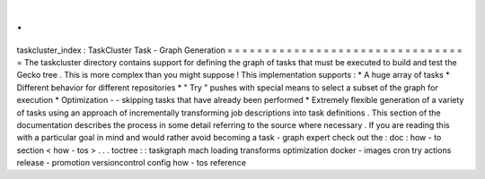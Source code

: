 .
.
taskcluster_index
:
TaskCluster
Task
-
Graph
Generation
=
=
=
=
=
=
=
=
=
=
=
=
=
=
=
=
=
=
=
=
=
=
=
=
=
=
=
=
=
=
=
=
=
The
taskcluster
directory
contains
support
for
defining
the
graph
of
tasks
that
must
be
executed
to
build
and
test
the
Gecko
tree
.
This
is
more
complex
than
you
might
suppose
!
This
implementation
supports
:
*
A
huge
array
of
tasks
*
Different
behavior
for
different
repositories
*
"
Try
"
pushes
with
special
means
to
select
a
subset
of
the
graph
for
execution
*
Optimization
-
-
skipping
tasks
that
have
already
been
performed
*
Extremely
flexible
generation
of
a
variety
of
tasks
using
an
approach
of
incrementally
transforming
job
descriptions
into
task
definitions
.
This
section
of
the
documentation
describes
the
process
in
some
detail
referring
to
the
source
where
necessary
.
If
you
are
reading
this
with
a
particular
goal
in
mind
and
would
rather
avoid
becoming
a
task
-
graph
expert
check
out
the
:
doc
:
how
-
to
section
<
how
-
tos
>
.
.
.
toctree
:
:
taskgraph
mach
loading
transforms
optimization
docker
-
images
cron
try
actions
release
-
promotion
versioncontrol
config
how
-
tos
reference
